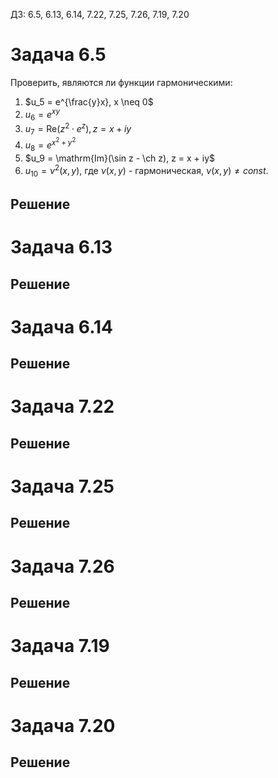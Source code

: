 #+LATEX_HEADER:\usepackage{amsmath}
#+LATEX_HEADER:\usepackage{esint}
#+LATEX_HEADER:\usepackage[english,russian]{babel}
#+LATEX_HEADER:\usepackage{mathtools}
#+LATEX_HEADER:\usepackage{amsthm}
#+OPTIONS: toc:nil
#+LATEX_HEADER:\usepackage[top=0.8in, bottom=0.75in, left=0.625in, right=0.625in]{geometry}

#+LATEX_HEADER:\def\zall{\setcounter{lem}{0}\setcounter{cnsqnc}{0}\setcounter{th}{0}\setcounter{Cmt}{0}\setcounter{equation}{0}}

#+LATEX_HEADER:\newcounter{lem}\setcounter{lem}{0}
#+LATEX_HEADER:\def\lm{\par\smallskip\refstepcounter{lem}\textbf{\arabic{lem}}}
#+LATEX_HEADER:\newtheorem*{Lemma}{Лемма \lm}

#+LATEX_HEADER:\newcounter{th}\setcounter{th}{0}
#+LATEX_HEADER:\def\th{\par\smallskip\refstepcounter{th}\textbf{\arabic{th}}}
#+LATEX_HEADER:\newtheorem*{Theorem}{Теорема \th}

#+LATEX_HEADER:\newcounter{cnsqnc}\setcounter{cnsqnc}{0}
#+LATEX_HEADER:\def\cnsqnc{\par\smallskip\refstepcounter{cnsqnc}\textbf{\arabic{cnsqnc}}}
#+LATEX_HEADER:\newtheorem*{Consequence}{Следствие \cnsqnc}

#+LATEX_HEADER:\newcounter{Cmt}\setcounter{Cmt}{0}
#+LATEX_HEADER:\def\cmt{\par\smallskip\refstepcounter{Cmt}\textbf{\arabic{Cmt}}}
#+LATEX_HEADER:\newtheorem*{Note}{Замечание \cmt}

#+LATEX_HEADER:\renewcommand{\div}{\operatorname{div}}
#+LATEX_HEADER:\newcommand{\rot}{\operatorname{rot}}
#+LATEX_HEADER:\newcommand{\grad}{\operatorname{grad}}

\zall

ДЗ: 6.5, 6.13, 6.14, 7.22, 7.25, 7.26, 7.19, 7.20
* Задача 6.5
Проверить, являются ли функции гармоническими:
1. $u_5 = e^{\frac{y}x}, x \neq 0$
2. $u_6 = e^{xy}$
3. $u_7 = \mathrm{Re}(z^2\cdot e^z), z = x + iy$
4. $u_8 = e^{x^2 + y^2}$
5. $u_9 = \mathrm{Im}(\sin z - \ch z), z = x + iy$
6. $u_{10} = \nu^2(x, y)$, где $\nu(x, y)$ - гармоническая, $\nu(x, y) \neq const$.
** Решение
#+BEGIN_EXPORT latex
$$\grad u_5 = \left\{ye^{\frac{y}x}\left(-\frac{y}{x^2}\right); \frac1xe^{\frac{y}x}\right\}$$
$$\Delta u_5 = \div\grad u_5 = e^{\frac{y}x}\left(-\frac{y}{x^2}\right) + y^2\left(\frac{y}{x^2}\right)^2e^{\frac{y}x} + 2\frac{y^2}{x^3}e^{\frac{y}x} + \frac1{x^2}e^{\frac{y}x} \neq 0$$
Поэтому $u_5$ не гармоническая.
$$\grad u_6 = \left\{ye^{yx}; xe^{yx}\right\}$$
$$\Delta u_6 = \div\grad u_6 = y^2e^{yx} + x^2e^{yx} \neq 0$$
Поэтому $u_6$ не гармоническая.
$u_7$ является гармонической как действительная часть аналитической функции.
$$\grad u_8 = \{2xe^{x^2 + y^2}; 2ye^{x^2 + y^2}\}$$
$$\Delta u_8 = \div\grad u_8 = 2e^{x^2 + y^2} + 4x^2e^{x^2 + y^2} + 2e^{x^2 + y^2} + 4y^2e^{x^2 + y^2} \neq 0$$
Поэтому $u_8$ не гармоническая.
$u_9$ является гармонической как мнимая часть аналитической функции.
$$\grad u_{10} = \{2\nu\nu_x; 2\nu\nu_y\}$$
$$\Delta u_{10} = \div\grad u = 2\nu_x^2 + 2\nu\nu_{xx} + 2\nu_y^2 + 2\nu\nu_{yy} = 2(\nu_x^2 + \nu_y^2) \neq 0$$
Поэтому $u_{10}$ не гармоническая.
#+END_EXPORT
* Задача 6.13
#+BEGIN_EXPORT latex
Пусть $u(x, y) = u(r(x, y), \varphi(x, y))$. Найти $u_x, u_y, u_{xx}, u_{yy}, \Delta u$ в
полярных и цилиндрических координатах.
#+END_EXPORT
** Решение
#+BEGIN_EXPORT latex
$$u_x = u_rr_x + u_{\varphi}\varphi_x$$
$$u_{xx} = u_{rr}r_x^2 + 2u_{r\varphi}r_x\varphi_x + u_{\varphi\varphi}\varphi_x^2 + u_rr_{xx} + u_{\varphi}\varphi_{xx}$$
$$u_y = u_rr_y + u_{\varphi}\varphi_y$$
$$u_{yy} = u_{rr}r_y^2 + 2u_{r\varphi}r_y\varphi_y + u_{\varphi\varphi}\varphi_y^2 + u_rr_{yy} + u_{\varphi}\varphi_{yy}$$
\begin{multline}
\Delta u = u_{xx} + u_{yy} = \\
= u_{rr}(r_x^2 + r_y^2) + 2u_{r\varphi}(r_x\varphi_x + r_y\varphi_y) +
u_{\varphi\varphi}(\varphi_x^2 + \varphi_y^2) + u_r(r_{xx} + r_{yy}) + u_{\varphi}(\varphi_{xx} + \varphi_{yy}) = \\
= u_{rr}(r_x^2 + r_y^2) + 2u_{r\varphi}(r_x\varphi_x + r_y\varphi_y) + u_{\varphi\varphi}(\varphi_x^2 + \varphi_y^2)
+ u_r\Delta r + u_{\varphi}\Delta\varphi
\end{multline}
В случае цилиндрических координат добавляется слагаемое $u_{zz}$. В центрально-симметричном
случае $u_{\varphi} = 0$, поэтому формула принимает вид:
\begin{equation}
\Delta u = u_{rr}(r_x^2 + r_y^2) + u_r\Delta r
\end{equation}
#+END_EXPORT
* Задача 6.14
#+BEGIN_EXPORT latex
Пусть $u(x, y, z) = u(r(x, y, z), \varphi(x, y, z), \theta(x, y, z))$. Найти $u_x, u_y, u_z,
u_{xx}, u_{yy}, u_{zz}, \Delta u$. Найти вид уравнения и общее решение в симметричном случае.
#+END_EXPORT
** Решение
#+BEGIN_EXPORT latex
$$u_x = u_rr_x + u_{\varphi}\varphi_x + u_{\theta}\theta_x$$
\begin{equation*}
u_{xx} = u_{rr}r_x^2 + u_{\varphi\varphi}\varphi_x^2 + u_{\theta\theta}\theta_x^2 +
2u_{r\varphi}r_x\varphi_x + 2u_{r\theta}r_x\theta_x + 2u_{\varphi\theta}\varphi_x\theta_x +
u_rr_{xx} + u_{\varphi}\varphi_{xx} + u_{\theta}\theta_{xx}
\end{equation*}
$$u_y = u_rr_y + u_{\varphi}\varphi_y + u_{\theta}\theta_y$$
\begin{equation*}
u_{yy} = u_{rr}r_y^2 + u_{\varphi\varphi}\varphi_y^2 + u_{\theta\theta}\theta_y^2 +
2u_{r\varphi}r_y\varphi_y + 2u_{r\theta}r_y\theta_y + 2u_{\varphi\theta}\varphi_y\theta_y +
u_rr_{yy} + u_{\varphi}\varphi_{yy} + u_{\theta}\theta_{yy}
\end{equation*}
$$u_z = u_rr_z + u_{\varphi}\varphi_z + u_{\theta}\theta_z$$
\begin{equation*}
u_{zz} = u_{rr}r_z^2 + u_{\varphi\varphi}\varphi_z^2 + u_{\theta\theta}\theta_z^2 +
2u_{r\varphi}r_z\varphi_z + 2u_{r\theta}r_z\theta_z + 2u_{\varphi\theta}\varphi_z\theta_z +
u_rr_{zz} + u_{\varphi}\varphi_{zz} + u_{\theta}\theta_{zz}
\end{equation*}
\begin{multline}
\Delta u = u_{xx} + u_{yy} + u_{zz} = u_{rr}(r_x^2 + r_y^2 + r_z^2)
+ u_{\varphi\varphi}(\varphi_x^2 + \varphi_y^2 + \varphi_z^2)
+ u_{\theta\theta}(\theta_z^2 + \theta_y^2 + \theta_z^2) + \\
+ 2u_{r\varphi}(r_x\varphi_x + r_y\varphi_y + r_z\varphi_z)
+ 2u_{r\theta}(r_x\theta_x + r_y\theta_y + r_z\theta_z) +
+ 2u_{\varphi\theta}(\varphi_x\theta_x + \varphi_y\theta_y + \varphi_z\theta_z) + \\
+ u_r\Delta r + u_{\varphi}\Delta\varphi + u_{\theta}\Delta\theta
\end{multline}
В сферически-симметричном случае $u_{\varphi} = u_{\theta} = 0$, поэтому
\begin{equation}
\Delta u = u_{rr}(r_x^2 + r_y^2 + r_z^2) + u_r\Delta r
\end{equation}
Учитывая, что $r = \sqrt{x^2 + y^2 + z^2}$, получаем, что
\begin{equation}
\begin{cases}
r_x = -\frac{2x}{2\sqrt{x^2 + y^2 + z^2}}, \\
r_y = -\frac{2y}{2\sqrt{x^2 + y^2 + z^2}}, \\
r_z = -\frac{2z}{2\sqrt{x^2 + y^2 + z^2}}, \\
r_{xx} = -\left(\frac1{\sqrt{x^2 + y^2 + z^2}} - \frac{2x^2}{2(\sqrt{x^2 + y^2 + z^2})^3}\right) =
-\frac{y^2 + z^2}{(x^2 + y^2 + z^2)^{\frac32}}, \\
r_{yy} = -\frac{x^2 + z^2}{(x^2 + y^2 + z^2)^{\frac32}}, \\
r_{zz} = -\frac{x^2 + y^2}{(x^2 + y^2 + z^2)^{\frac32}}.
\end{cases}
\end{equation}
Подставляя в (4), находим:
\begin{equation*}
\Delta u = u_{rr}\left(-\frac{x^2 + y^2 + z^2}{x^2 + y^2 + z^2}\right) +
u_r\left(-\frac{2x^2 + 2y^2 + 2z^2}{(x^2 + y^2 + z^2)^{\frac32}}\right) = 
-u_{rr} - \frac2{\sqrt{x^2 + y^2 + z^2}}u_r = -u_{rr} - \frac2ru_r = 0
\end{equation*}
Получили уравнение:
\begin{equation}
u_{rr} + \frac2ru_r = 0
\end{equation}
Обозначим $z(r) = u_r$, тогда
\begin{equation*}
z_r + \frac2rz = 0 \Rightarrow \frac{z_r}z = -\frac2r \Rightarrow \ln z = -2\ln r + \ln |C|, C \neq 0
\Rightarrow z = \frac{C}{r^2}, \forall C.
\end{equation*}
Тогда для $u$:
\begin{equation*}
u_r = \frac{C}{r^2} \Rightarrow u = \frac{C_1}r + C_2
\end{equation*}
Или, подставляя $r$:
\begin{equation}
u(x, y, z) = \frac{C_1}{\sqrt{x^2 + y^2 + z^2}} + C_2
\end{equation}
#+END_EXPORT
* Задача 7.22
#+BEGIN_EXPORT latex
Решить задачу:
\begin{equation}
\begin{cases}
\Delta u = 0, 0 < x < a, 0 < y < b, \\
u|_{y = 0} = \sin\frac{\pi x}a, 0 \leq x \leq a, \\
u|_{x = a} = 0, 0 \leq y \leq b, \\
u|_{y = b} = \sin\frac{2\pi x}a, 0 \leq x \leq a, \\
u|_{x = 0} = 0, 0 \leq y \leq b.
\end{cases}
\end{equation}
#+END_EXPORT
** Решение
#+BEGIN_EXPORT latex
Ищем решение в виде $u(x, y) = \sum_{n = 0}^{\infty}X_n(x)Y_n(y)$. Получаем задачи:
\begin{equation}
\begin{cases}
X_n''Y_n + X_nY''_n = 0, \\
X_n(x)Y_n(0) = \varphi_{1n}(x), \\
X_n(a)Y_n(y) = 0, \\
X_n(x)Y_n(b) = \varphi_{2n}(x), \\
X_n(0)Y_n(y) = 0.
\end{cases}
\end{equation}
Каждая из которых приводится к виду:
\begin{equation*}
\begin{cases}
X_n'' + \lambda X_n = 0, \\
X_n(0) = X_n(a) = 0, \\
Y_n'' - \lambda Y_n = 0.
\end{cases}
\end{equation*}
Собственные значения и собственные функции задачи Штурма-Лиувилля:
\begin{equation*}
\begin{cases}
\lambda_n = \left(\frac{\pi n}a\right)^2, \\
X_n = \sin\frac{\pi n}ax,
\end{cases}
\end{equation*}
Ищем $Y_n$ в виде
\begin{equation*}
Y_n = C_1\exp\left\{-\left(\frac{\pi n}a\right)^2y\right\} + C_2\exp\left\{\left(\frac{\pi n}a\right)^2y\right\}
= A_n\sh\frac{\pi n}ay + B_n\sh\frac{\pi n}a(b - y)
\end{equation*}
Тогда для $u$:
\begin{equation*}
u = \sum_{n = 0}^{\infty}(A_n\sh\frac{\pi n}ay + B_n\sh\frac{\pi n}a(b - y))\sin\frac{\pi n}ax
\end{equation*}
Подставим краевые условия:
\begin{equation*}
\begin{cases}
u|_{y = 0} = \sum_{n = 0}^{\infty}B_n\sh\frac{\pi n b}a\sin\frac{\pi n a}x = \sin\frac{\pi x}a, \\
u|_{y = b} = \sum_{n = 0}^{\infty}A_n\sh\frac{\pi n b}a\sin\frac{\pi n a}x = \sin\frac{2\pi x}a.
\end{cases}
\end{equation*}
Получаем, что $A_n = 0, n \neq 2, A_2 = \frac1{\sh\frac{2\pi b}a}$, $B_n = 0, n \neq 1, B_1 = \frac1{\sh\frac{\pi b}a}$, итого:
\begin{equation}
u(x, y) = \frac{\sh\frac{\pi(b - y)}a}{\sh\frac{\pi b}a}\sin\frac{\pi x}a +
\frac{\sh\frac{2\pi y}a}{\sh\frac{2\pi b}a}\sin\frac{2\pi x}a
\end{equation}
#+END_EXPORT
* Задача 7.25
#+BEGIN_EXPORT latex
Решить задачу
\begin{equation}
\begin{cases}
\Delta u = 0, 0 < x < \pi, 0 < y < \pi, \\
\frac{\partial u}{\partial y}\bigg|_{y = 0} = \sin2x, 0 < x < \pi, \\
u|_{x = \pi} = \cos2y, 0 \leq y \leq \pi, \\
\frac{\partial u}{\partial y}\bigg|_{y = \pi} = \sin3x, 0 < x < \pi, \\
u|_{x = 0} = 0, 0 \leq y \leq \pi.
\end{cases}
\end{equation}
#+END_EXPORT
** Решение
#+BEGIN_EXPORT latex
Разобьём задачу на две:
\begin{equation}
\begin{cases}
\Delta u = 0, \\
\frac{\partial u}{\partial y}\bigg|_{y = 0} = \sin2x, \\
u|_{x = \pi} = 0, \\
\frac{\partial u}{\partial y}\bigg|_{y = \pi} = \sin3x, \\
u|_{x = 0} = 0,
\end{cases}
\text{ и }
\begin{cases}
\Delta u = 0, \\
\frac{\partial u}{\partial y}\bigg|_{y = 0} = 0, \\
u|_{x = \pi} = \cos 2y, \\
\frac{\partial u}{\partial y}\bigg|_{y = \pi} = 0, \\
u|_{x = 0} = 0.
\end{cases}
\end{equation}
Ищем решение первой задачи в виде
\begin{equation*}
u_1 = \sum_{n = 0}^{\infty}X_n(x)Y_n(y)
\end{equation*}
Получаем задачи
\begin{equation*}
\begin{cases}
X_n'' - \lambda X_n = 0, \\
X_n(0) = X_n(\pi) = 0, \\
Y_n'' + \lambda Y_n = 0.
\end{cases}
\end{equation*}
Собственные значения и собственные функции ЗШЛ:
\begin{equation*}
\begin{cases}
\lambda_n = n^2, \\
X_n = \sin nx.
\end{cases}
\end{equation*}
$Y_n$ ищем в виде
\begin{equation*}
Y_n = A_n\sh ny + B_n\sh n(\pi - y)
\end{equation*}
Тогда получаем:
\begin{equation*}
u_1 = \sum_{n = 0}^{\infty}(A_n\sh ny + B_n\sh n(\pi - y))\sin nx
\end{equation*}
Подставив в краевые условия, найдём:
\begin{equation*}
\begin{cases}
\frac{\partial u}{\partial y}\bigg|_{y = 0} = \sum_{n = 0}^{\infty}(nA_n - nB_n\ch\pi)\sin nx = \sin 2x, \\
\frac{\partial u}{\partial y}\bigg|_{y = \pi} = \sum_{n = 0}^{\infty}(nA_n\ch\pi - nB_n)\sin nx = \sin 3x.
\end{cases}
\end{equation*}
При $n \notin \{2, 3\} A_n = B_n = 0$. При $n = 2$:
\begin{equation*}
\begin{cases}
2A_2 - 2B_2\ch\pi = 1, \\
2A_2\ch\pi - 2B_2 = 0
\end{cases}
\Rightarrow
\begin{cases}
A_2 = -\frac1{2sh^2\pi}, \\
B_2 = -\frac{\ch\pi}{2\sh^2\pi}.
\end{cases}
\end{equation*}
При $n = 3$:
\begin{equation*}
\begin{cases}
3A_3 - 3B_3\ch\pi = 0, \\
3A_3\ch\pi - 3B_3 = 1
\end{cases}
\Rightarrow
\begin{cases}
A_3 = \frac{\ch\pi}{3\sh^2\pi}, \\
B_3 = \frac{1}{3\sh^2\pi}.
\end{cases}
\end{equation*}
Окончательно для $u_1$ имеем:
\begin{equation}
u_1 = -\left(\frac{\sh2y}{2\sh^2\pi} + \frac{\sh2(\pi - y)\ch\pi}{2\sh^2\pi}\right)\sin2x +
\left(\frac{\ch\pi\sh3y}{3\sh^2\pi} + \frac{\sh(\pi - y)}{3\sh^2\pi}\right)\sin3x
\end{equation}
Теперь найдём решение задачи (11.2) в виде
\begin{equation*}
u_2 = \sum_{n = 0}^{\infty}X_n(x)Y_n(y)
\end{equation*}
Получаем задачи
\begin{equation*}
\begin{cases}
Y_n'' - \lambda Y_n = 0, \\
Y_n'(0) = Y_n'(\pi) = 0, \\
X_n'' + \lambda X_n = 0.
\end{cases}
\end{equation*}
Собственные значения и собственные функции ЗШЛ:
\begin{equation*}
\begin{cases}
\lambda_n = n^2, \\
Y_n = \cos ny.
\end{cases}
\end{equation*}
$X_n$ имеют вид:
\begin{equation*}
X_n = A_n\sh nx + B_n\sh n(\pi - x)
\end{equation*}
Подставим в краевые условия:
\begin{equation*}
\begin{cases}
u|_{x = \pi} = \sum_{n = 0}^{\infty}A_n\sh\pi n\cos ny = \cos2y, \\
u|_{x = 0} = \sum_{n = 0}^{\infty}B_n\sh\pi n\cos ny = 0.
\end{cases}
\end{equation*}
Отсюда $A_n = B_n = 0, n \neq 2, A_2 = \frac1{\sh2\pi}, B_2 = 0$. Для $u_2$ получаем:
\begin{equation}
u_2 = \frac{\sh2x}{\sh2\pi}\cos2y.
\end{equation}
Тогда
\begin{multline}
u(x, y) = u_1(x, y) + u_2(x, y) = \\
= \frac{\sh2x}{\sh2\pi}\cos2y -
\left(\frac{\sh2y + \sh2(\pi - y)\ch\pi}{2\sh^2\pi}\right)\sin2x +
\left(\frac{\ch\pi\sh3y + \sh(\pi - y)}{3\sh^2\pi}\right)\sin3x
\end{multline}
#+END_EXPORT
* Задача 7.26
#+BEGIN_EXPORT latex
Решить задачу:
\begin{equation}
\begin{cases}
\Delta u = \sin2x, 0 < x < \frac{\pi}2, 0 < y < \infty, \\
u|_{x = 0} = 0, 0 < y < \infty, \\
u|_{y = 0} = \sin4x, 0 \leq x \leq \frac{\pi}2, \\
u|_{x = \frac{\pi}2} = 0 \leq y < \infty.
\end{cases}
\end{equation}
#+END_EXPORT
** Решение
#+BEGIN_EXPORT latex
 Положим $u = -\frac14\sin2x + v$. Получим задачу для $v$:
 \begin{equation*}
 \begin{cases}
 \Delta v = 0, \\
 v|_{x = 0} = 0, \\
 v|_{y = 0} = \sin4x - \frac14\sin2x, \\
 v|_{x = \frac{\pi}2} = 0.
 \end{cases}
 \end{equation*}
 Ищем решение в виде
 \begin{equation*}
 v(x, y) = \sum_{n = 0}^{\infty}X_n(x)Y_n(y)
 \end{equation*}
 Получаем задачи:
 \begin{equation*}
 \begin{cases}
 X_n'' - \lambda X_n = 0, \\
 X_n(0) = X_n\left(\frac{\pi}2\right) = 0, \\
 Y_n'' + \lambda Y_n = 0.
 \end{cases}
 \end{equation*}
 Собственные значения и собственные функции ЗШЛ:
 \begin{equation*}
 \begin{cases}
 \lambda_n = (2n)^2, \\
 X_n = \sin2nx.
 \end{cases}
 \end{equation*}
$Y_n$ ищем в виде:
\begin{equation*}
Y_n = A_ne^{(2n)^2y} + B_ne^{-(2n)^2y}.
\end{equation*}
Подставим в краевое условие:
\begin{equation*}
u(x, 0) = \sum_{n = 0}^{\infty}(A_n + B_n)\sin2nx = \sin4x - \frac14\sin2x
\end{equation*}
Тогда $A_n = B_n = 0, n \notin \{1, 2\}$. Для $n = 1$:
\begin{equation*}
\begin{cases}
A_1 + B_1 = -\frac14, \\
A_1 = 0, \text{ т. к. } v(x, y) \text{ ограничена.}
\end{cases}
\end{equation*}
При $n = 2$:
\begin{equation*}
\begin{cases}
A_2 + B_2 = 1, \\
A_2 = 0, \text{ т. к. } v(x, y) \text{ ограничена.}
\end{cases}
\end{equation*}
Итого получаем, что
\begin{equation}
u(x, y) = -\frac14\sin2x - \frac14e^{-4y}\sin2x + e^{-16y}\sin4x.
\end{equation}
#+END_EXPORT
* Задача 7.19
#+BEGIN_EXPORT latex
Решить задачу Дирихле для уравнения Лапласа в полуполосе:
\begin{equation}
\begin{cases}
\Delta u = 0, 0 < x < \infty, 0 < y < a, \\
u(0, y) = f(y), 0 \leq y \leq a, f(y) \in C[0, a], \\
u(x, 0) = f(0) = const, 0 \leq x < \infty, \\
u(x, a) = f(a) = const, 0 \leq x < \infty, \\
|u(x, y)| < const.
\end{cases}
\end{equation}
#+END_EXPORT
** Решение
#+BEGIN_EXPORT latex
Ищем решение в виде $u = U + v$, где $U = Ay + B$ - гармоническая функция, удовлетворяющая
краевым условиям:
\begin{equation*}
\begin{cases}
B = f(0), \\
Aa + B = f(a)
\end{cases}
\Rightarrow
\begin{cases}
A = \frac{f(a) - f(0)}a, \\
B = f(0).
\end{cases}
\end{equation*}
Таким образом, $u = \frac{f(a) - f(0)}ay + f(0) + v$. Подставив в (17), получим:
\begin{equation}
\begin{cases}
\Delta v = 0, \\
v(0, y) = f(y) - \frac{f(a) - f(0)}ay - f(0) = g(y), \\
v(x, 0) = v(x, a) = 0.
\end{cases}
\end{equation}
Ищем решение (18) в виде
\begin{equation*}
v(x, y) = \sum_{n = 0}^{\infty}X_n(x)Y_n(y).
\end{equation*}
Получаем задачи
\begin{equation*}
\begin{cases}
X_n'' + \lambda_n X_n = 0, \\
Y_n'' - \lambda_n Y_n  = 0, \\
Y_n(0) = Y_n(a) = 0.
\end{cases}
\end{equation*}
Собственные значения и собственные функции соответствующей ЗШЛ:
\begin{equation*}
\begin{cases}
\lambda_n = \left(\frac{\pi n}a\right)^2, \\
Y_n = \sin\frac{\pi n}ay.
\end{cases}
\end{equation*}
$X_n$ ищем в виде
\begin{equation}
X_n = C_1\exp\left(-\left(\frac{\pi n}a\right)^2x\right) + C_2\exp\left(\left(\frac{\pi n}a\right)^2x\right)
\end{equation}
Вследствие ограниченности $u(x, y)$ $C_2 = 0 \forall n$.

Разложим $g(y)$ по $Y_n$:
\begin{equation*}
g(y) = \sum_{n = 0}^{\infty}g_nY_n(y), g_n = \frac2a\int_0^ag(y)Y_n(y)dy.
\end{equation*}
Подставим (19) в краевые условия, получим:
\begin{equation*}
u(0, y) = \sum_{n = 0}^{\infty}C_{2n}\sin\frac{\pi n}ay = \sum_{n = 0}^{\infty}g_n\sin\frac{\pi n}ay
\Rightarrow C_{2n} = g_n
\end{equation*}
Окончательно получаем:
\begin{equation}
u(x, y) = \frac{f(a) - f(0)}ay + f(0) + \sum_{n = 0}^{\infty}g_n\exp\left(-\left(\frac{\pi n}a\right)^2x\right)\sin\frac{\pi n}ay
\end{equation}
#+END_EXPORT
* Задача 7.20
#+BEGIN_EXPORT latex
Решить задачу с непрерывным краевым условием на границе прямоугольника:
\begin{equation}
\begin{cases}
\Delta u = 0, 0 < x < a, 0 < y < b, \\
u|_{y = 0} = f_1(x), 0 \leq x \leq a, \\
u|_{x = a} = f_2(y), 0 \leq y \leq b, \\
u|_{y = b} = f_3(x), 0 \leq x \leq a, \\
u|_{x = 0} = f_4(y), 0 \leq y \leq b.
\end{cases}
\end{equation}
#+END_EXPORT
** Решение
#+BEGIN_EXPORT latex
В силу непрерывности краевого условия $f_1(0) = f_4(0), f_1(a) = f_2(0), f_2(b) = f_3(a), f_3(0) = f_4(b)$.

Будем искать решение в виде $u = U + v$, где $U = A + Bx + Cy + Dxy$ - гармоническая функция,
такая, что краевые условия для $v = u - U$ обращаются в ноль в вершинах:
\begin{equation}
\begin{cases}
v|_{y = 0} = \varphi_1(x) = f_1(x) - U(x, 0), \\
v|_{x = a} = \varphi_2(y) = f_2(y) - U(a, y), \\
v|_{y = b} = \varphi_3(x) = f_3(x) - U(x, b), \\
v|_{x = 0} = \varphi_4(y) = f_4(y) - U(0, y).
\end{cases}
\end{equation}
Тогда
\begin{equation*}
\begin{cases}
f_1(0) - U(0, 0) = f_1(0) - A = 0, \\
f_1(a) - U(a, 0) = f_1(a) - A - Ba = 0, \\
f_3(0) - U(0, b) = f_3(0) - A - Cb = 0, \\
f_3(a) - U(a, b) = f_3(b) - A - Ba - Cb - Dab = 0,
\end{cases}
\Rightarrow
\begin{cases}
A = f_1(0), \\
A + Ba = f_1(a), \\
A + Cb = f_3(0), \\
A + Ba + Cb + Dab = f_3(b),
\end{cases}
\end{equation*}
\begin{equation}
\begin{dcases}
A = f_1(0), \\
B = \frac{f_1(a) - f_1(0)}a, \\
C = \frac{f_3(0) - f_1(0)}b, \\
D = \frac{f_3(b) - f_3(0) - f_1(a) + f_1(0)}ab.
\end{dcases}
\end{equation}
Решение задачи (22) будем искать в виде суммы решений задач:
\begin{equation}
\begin{cases}
\Delta v_1 = 0, \\
v_1|_{y = 0} = \varphi_1(x), \\
v_1|_{y = b} = \varphi_3(x), \\
v_1|_{x = 0} = v_1|_{x = b} = 0,
\end{cases}
\begin{cases}
\Delta v_2 = 0, \\
v_2|_{x = a} = \varphi_2(y), \\
v_2|_{x = 0} = \varphi_4(y), \\
v_2|_{y = 0} = v_2|_{y = b} = 0.
\end{cases}
\end{equation}
Решение задачи ищем в виде:
\begin{equation}
v_1 = \sum_{n = 0}^{\infty}X_n(x)Y_n(y).
\end{equation}
Получаем задачи
\begin{equation*}
\begin{cases}
X'' - \lambda X = 0, \\
X(0) = X(a) = 0, \\
Y'' + \lambda Y = 0.
\end{cases}
\end{equation*}
Собственные значения и собственные функции ЗШЛ:
\begin{equation*}
\begin{cases}
\lambda_n = \left(\frac{\pi n}a\right)^2, \\
X_n = \sin\frac{\pi n}ax.
\end{cases}
\end{equation*}
$Y_n$ ищем в виде:
\begin{equation*}
Y_n = A_n\sh\frac{\pi n}ay + B_n\sh\frac{\pi n}a(b - y)
\end{equation*}
Для $u_1$ получаем:
\begin{equation}
v_1(x, y) = \sum_{n = 0}^{\infty}\left(A_n\sh\frac{\pi n}ay + B_n\sh\frac{\pi n}a(b - y)\right)\sin\frac{\pi n}ax
\end{equation}
Разложим $\varphi_1(x)$ и $\varphi_3(x)$ по $X_n(x)$:
\begin{equation}
\begin{cases}
\varphi_1(x) = \sum_{n = 0}^{\infty}\varphi_{1n}X_n(x), \\
\varphi_3(x) = \sum_{n = 0}^{\infty}\varphi_{3n}X_n(x).
\end{cases}
\end{equation}
Подставим (26) и (27) в краевые условия, получим систему:
\begin{equation*}
\begin{dcases}
v_1|_{y = 0} = \sum_{n = 0}^{\infty}B_n\sh\frac{\pi nb}a\sin\frac{\pi n}ax = \sum_{n = 0}^{\infty}\varphi_{1n}\sin\frac{\pi n}ax, \\
v_1|_{y = b} = \sum_{n = 0}^{\infty}A_n\sh\frac{\pi nb}a\sin\frac{\pi n}ax = \sum_{n = 0}^{\infty}\varphi_{3n}\sin\frac{\pi n}ax,
\end{dcases}
\Rightarrow
\begin{dcases}
A_n = \frac{\varphi_{3n}}{\sh\frac{\pi nb}a}, \\
B_n = \frac{\varphi_{1n}}{\sh\frac{\pi nb}a}.
\end{dcases}
\end{equation*}
Подставляя найденные $A_n$ и $B_n$ в (26), получаем:
\begin{equation}
v_1(x, y) = \sum_{n = 0}^{\infty}\left(\varphi_{3n}\frac{\sh\frac{\pi ny}a}{\sh\frac{\pi nb}a} + \varphi_{1n}\frac{\sh\frac{\pi n(b - y)}a}{\sh\frac{\pi nb}a}\right)\sin\frac{\pi n}ax
\end{equation}
Аналогичным образом находим решение второй задачи:
\begin{equation}
v_2(x, y) = \sum_{n = 0}^{\infty}\left(\varphi_{2n}\frac{\sh\frac{\pi nx}b}{\sh\frac{\pi na}b} + \varphi_{4n}\frac{\sh\frac{\pi n(a - y)}b}{\sh\frac{\pi na}b}\right)\sin\frac{\pi n}by
\end{equation}
Собирая вместе (23), (28) и (29), для $u$ получаем:
\begin{multline}
u(x, y) = U + v = f_1(0) + \frac{f_1(a) - f_1(0)}ax + \frac{f_3(0) - f_1(0)}by + \frac{f_3(b) - f_3(0) - f_1(a) + f_1(0)}abxy + \\
+ \sum_{n = 0}^{\infty}\left(\left(\varphi_{3n}\frac{\sh\frac{\pi ny}a}{\sh\frac{\pi nb}a} + \varphi_{1n}\frac{\sh\frac{\pi n(b - y)}a}{\sh\frac{\pi nb}a}\right)\sin\frac{\pi nx}a +
\left(\varphi_{2n}\frac{\sh\frac{\pi nx}b}{\sh\frac{\pi na}b} + \varphi_{4n}\frac{\sh\frac{\pi n(a - y)}b}{\sh\frac{\pi na}b}\right)\sin\frac{\pi ny}b\right)
\end{multline}
#+END_EXPORT
